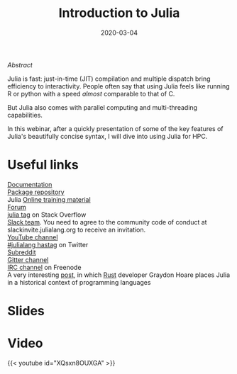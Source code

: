 #+title: Introduction to Julia
#+slug: intro
#+date: 2020-03-04
#+place: 45 min live webinar

#+OPTIONS: toc:2

**** /Abstract/

#+BEGIN_definition
Julia is fast: just-in-time (JIT) compilation and multiple dispatch bring efficiency to interactivity. People often say that using Julia feels like running R or python with a speed /almost/ comparable to that of C.

But Julia also comes with parallel computing and multi-threading capabilities.

In this webinar, after a quickly presentation of some of the key features of Julia's beautifully concise syntax, I will dive into using Julia for HPC.
#+END_definition

* Useful links

#+BEGIN_vertbarsmall
[[https://docs.julialang.org/en/v1/][Documentation]]\\
[[https://pkg.julialang.org/docs/][Package repository]]\\
Julia [[https://julialang.org/learning/][Online training material]]\\
[[https://discourse.julialang.org/][Forum]]\\
[[https://stackoverflow.com/tags/julia][julia tag]] on Stack Overflow\\
[[https://app.slack.com/client/T68168MUP/C67910KEH][Slack team]]. You need to agree to the community code of conduct at slackinvite.julialang.org to receive an invitation.\\
[[https://www.youtube.com/user/JuliaLanguage][YouTube channel]]\\
[[https://twitter.com/search?q=%23julialang][#julialang hastag]] on Twitter\\
[[https://www.reddit.com/r/Julia/][Subreddit]]\\
[[https://gitter.im/JuliaLang/julia][Gitter channel]]\\
[[https://webchat.freenode.net/#julia][IRC channel]] on Freenode\\
A very interesting [[https://graydon2.dreamwidth.org/189377.html][post]], in which [[https://www.rust-lang.org/][Rust]] developer Graydon Hoare places Julia in a historical context of programming languages
#+END_vertbarsmall

* Slides

#+BEGIN_export html
<a href="https://westgrid-webinars.netlify.com/julia_intro/"><p align="center"><img src="/img/julia_intro_slides.png" title="Link to slides" width="100%" style="border:2px solid black"/></p></a>
#+END_export

* Video

{{< youtube id="XQsxn8OUXGA" >}}
